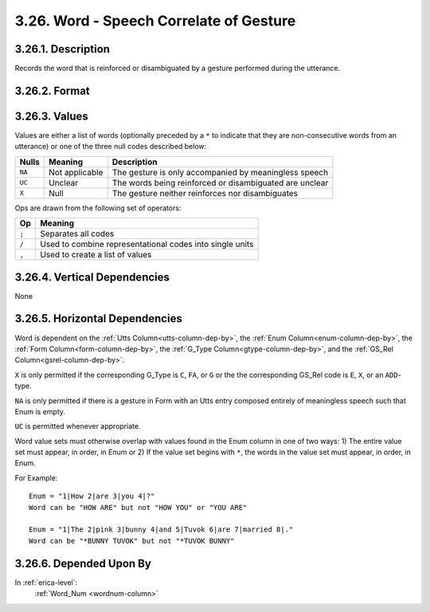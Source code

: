 .. _word-column:

3.26. Word - Speech Correlate of Gesture
========================================


.. _word-column-description:

3.26.1. Description
-------------------

Records the word that is reinforced or disambiguated by a gesture performed
during the utterance.


.. _word-column-format:

3.26.2. Format
--------------

.. productionlist::
   entry: `value_set` [`op` `value_set`]*
   value_set: `null` | [`non_consecutive`] `value_list` [`set_op` `value_list`]*
   null: "X" | "NA" | "UC"
   non_consecutive: "*"
   value_list: `value` [`list_op` `value`]*
   value: <Any word from the utterance as represented in Enum>
   list_op: ","
   set_op: "/"
   op: ";"


.. _word-column-values:

3.26.3. Values
--------------

Values are either a list of words (optionally preceded by a ``*`` to indicate
that they are non-consecutive words from an utterance) or one of the three
null codes described below:

======  ==============  =======================================================
Nulls   Meaning         Description
======  ==============  =======================================================
``NA``  Not applicable  The gesture is only accompanied by meaningless speech
``UC``  Unclear         The words being reinforced or disambiguated are unclear
``X``   Null            The gesture neither reinforces nor disambiguates
======  ==============  =======================================================


Ops are drawn from the following set of operators:

=====  ========================================================
 Op     Meaning
=====  ========================================================
``;``  Separates all codes
``/``  Used to combine representational codes into single units
``,``  Used to create a list of values
=====  ========================================================


.. _word-column-vert-dep:

3.26.4. Vertical Dependencies
-----------------------------

None


.. _word-column-horz-dep:

3.26.5. Horizontal Dependencies
-------------------------------

Word is dependent on the :ref:`Utts Column<utts-column-dep-by>`,
the :ref:`Enum Column<enum-column-dep-by>`,
the :ref:`Form Column<form-column-dep-by>`,
the :ref:`G_Type Column<gtype-column-dep-by>`,
and the :ref:`GS_Rel Column<gsrel-column-dep-by>`.

``X`` is only permitted if the corresponding G_Type is ``C``, ``FA``, or ``G`` 
or the the corresponding GS_Rel code is ``E``, ``X``, or an ``ADD``-type.

``NA`` is only permitted if there is a gesture in Form with an Utts entry
composed entirely of meaningless speech such that Enum is empty.

``UC`` is permitted whenever appropriate.

Word value sets must otherwise overlap with values found in the Enum column in
one of two ways: 1) The entire value set must appear, in order, in Enum or 2)
If the value set begins with ``*``, the words in the value set must appear, in 
order, in Enum.

For Example::

    Enum = "1|How 2|are 3|you 4|?"
    Word can be "HOW ARE" but not "HOW YOU" or "YOU ARE"

    Enum = "1|The 2|pink 3|bunny 4|and 5|Tuvok 6|are 7|married 8|."
    Word can be "*BUNNY TUVOK" but not "*TUVOK BUNNY"


.. _word-column-dep-by:

3.26.6. Depended Upon By
------------------------

In :ref:`erica-level`:
   :ref:`Word_Num <wordnum-column>`
